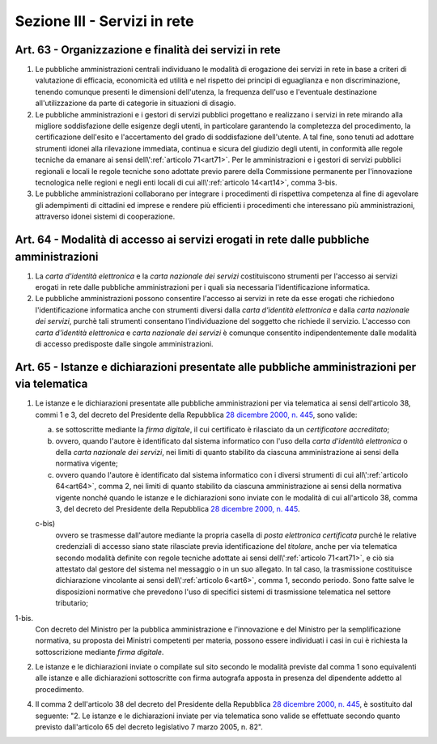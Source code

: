 Sezione III - Servizi in rete
*****************************

Art. 63 - Organizzazione e finalità dei servizi in rete
.......................................................

1. Le pubbliche amministrazioni centrali individuano le modalità di erogazione
   dei servizi in rete in base a criteri di valutazione di efficacia,
   economicità ed utilità e nel rispetto dei principi di eguaglianza e non
   discriminazione, tenendo comunque presenti le dimensioni dell'utenza, la
   frequenza dell'uso e l'eventuale destinazione all'utilizzazione da parte di
   categorie in situazioni di disagio.

2. Le pubbliche amministrazioni e i gestori di servizi pubblici progettano e
   realizzano i servizi in rete mirando alla migliore soddisfazione delle
   esigenze degli utenti, in particolare garantendo la completezza del
   procedimento, la certificazione dell'esito e l'accertamento del grado di
   soddisfazione dell'utente. A tal fine, sono tenuti ad adottare strumenti
   idonei alla rilevazione immediata, continua e sicura del giudizio degli
   utenti, in conformità alle regole tecniche da emanare ai sensi
   dell\\':ref:`articolo 71<art71>`. Per le amministrazioni e i gestori di
   servizi pubblici regionali e locali le regole tecniche sono adottate previo
   parere della Commissione permanente per l'innovazione tecnologica nelle
   regioni e negli enti locali di cui all\\':ref:`articolo 14<art14>`, comma 
   3-bis.   

3. Le pubbliche amministrazioni collaborano per integrare i procedimenti di
   rispettiva competenza al fine di agevolare gli adempimenti di cittadini ed
   imprese e rendere più efficienti i procedimenti che interessano più
   amministrazioni, attraverso idonei sistemi di cooperazione.

.. _art64:

Art. 64 - Modalità di accesso ai servizi erogati in rete dalle pubbliche amministrazioni 
........................................................................................
 
1. La *carta d'identità elettronica* e la *carta nazionale dei servizi*
   costituiscono strumenti per l'accesso ai servizi erogati in rete dalle
   pubbliche amministrazioni per i quali sia necessaria l'identificazione
   informatica. 
 
2. Le pubbliche amministrazioni possono consentire l'accesso ai servizi in rete
   da esse erogati che richiedono l'identificazione informatica anche con
   strumenti diversi dalla *carta d'identità elettronica* e dalla *carta
   nazionale dei servizi*, purchè tali strumenti consentano l'individuazione
   del soggetto che richiede il servizio.  L'accesso con *carta
   d'identità elettronica* e *carta nazionale dei servizi* è comunque
   consentito indipendentemente dalle modalità di accesso predisposte dalle
   singole amministrazioni. 

.. _art65:
 
Art. 65 - Istanze e dichiarazioni presentate alle pubbliche amministrazioni per via telematica 
..............................................................................................
 
1. Le istanze e le dichiarazioni presentate alle pubbliche amministrazioni per
   via telematica ai sensi dell'articolo 38, commi 1 e 3, del decreto del
   Presidente della Repubblica `28 dicembre 2000, n. 445`_, sono valide:

   a) se sottoscritte mediante la *firma digitale*, il cui certificato è
      rilasciato da un *certificatore accreditato*; 

   b) ovvero, quando l'autore è identificato dal sistema informatico con l'uso
      della *carta d'identità elettronica* o della *carta nazionale dei
      servizi*, nei limiti di quanto stabilito da ciascuna amministrazione ai
      sensi della normativa vigente; 

   c) ovvero quando l'autore è identificato dal sistema informatico con i
      diversi strumenti di cui all\\':ref:`articolo 64<art64>`, comma 2, nei
      limiti di quanto stabilito da ciascuna amministrazione ai sensi della
      normativa vigente nonché quando le istanze e le dichiarazioni sono
      inviate con le modalità di cui all'articolo 38, comma 3, del decreto del
      Presidente della Repubblica `28 dicembre 2000, n. 445`_.

   c-bis) 
      ovvero se trasmesse dall'autore mediante la propria casella di *posta
      elettronica certificata* purché le relative credenziali di accesso siano
      state rilasciate previa identificazione del *titolare*, anche per via
      telematica secondo modalità definite con regole tecniche adottate ai
      sensi dell\\':ref:`articolo 71<art71>`, e ciò sia attestato dal gestore
      del sistema nel messaggio o in un suo allegato. In tal caso, la
      trasmissione costituisce dichiarazione vincolante ai sensi
      dell\\':ref:`articolo 6<art6>`, comma 1, secondo periodo. Sono fatte
      salve le disposizioni normative che prevedono l'uso di specifici sistemi
      di trasmissione
      telematica nel settore tributario;

1-bis.
   Con decreto del Ministro per la pubblica amministrazione e l'innovazione e
   del Ministro per la semplificazione normativa, su proposta dei Ministri
   competenti per materia, possono essere individuati i casi in cui è
   richiesta la sottoscrizione mediante *firma digitale*.

2. Le istanze e le dichiarazioni inviate o compilate sul sito 
   secondo le modalità previste dal comma
   1 sono equivalenti alle istanze e alle dichiarazioni sottoscritte con firma
   autografa apposta in presenza del dipendente addetto al procedimento.

4. Il comma 2 dell'articolo 38 del decreto del Presidente della Repubblica `28
   dicembre 2000, n. 445`_, è sostituito dal seguente: "2. Le istanze e le
   dichiarazioni inviate per via telematica sono valide se effettuate secondo
   quanto previsto dall'articolo 65 del decreto legislativo 7 marzo 2005, n.
   82". 

.. _`decreto legislativo 28 agosto 1997, n. 281`: http://www.normattiva.it/uri-res/N2Ls?urn:nir:stato:decreto.legislativo:1997-08-28;281!vig=
.. _`28 dicembre 2000, n. 445`: http://www.normattiva.it/uri-res/N2Ls?urn:nir:stato:decreto.del.presidente.della.repubblica:2000-12-28;445!vig=
.. _`2 marzo 2004, n. 117`: http://www.normattiva.it/uri-res/N2Ls?urn:nir:stato:decreto.del.presidente.della.repubblica:2004-03-02;117!vig=
.. _`decreto-legge 29 novembre 2008, n. 185`: http://www.normattiva.it/uri-res/N2Ls?urn:nir:stato:decreto.legge:2008-11-29;185!vig=
.. _`legge 28 gennaio 2009, n. 2`: http://www.normattiva.it/uri-res/N2Ls?urn:nir:stato:legge:2009-01-28;2!vig=
